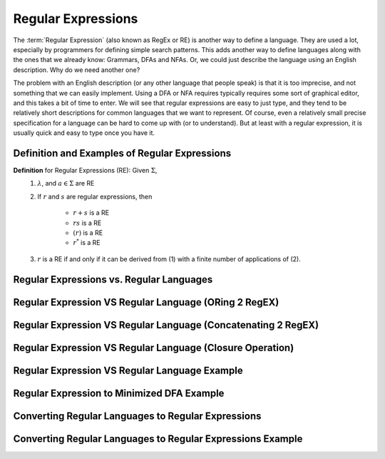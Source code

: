 .. This file is part of the OpenDSA eTextbook project. See
.. http://opendsa.org for more details.
.. Copyright (c) 2012-2020 by the OpenDSA Project Contributors, and
.. distributed under an MIT open source license.

.. avmetadata::
   :author: Mostafa Mohammed and Cliff Shaffer
   :satisfies: Regular Expressions
   :topic: Regular Expressions


Regular Expressions
===================

The :term:`Regular Expression` (also known as RegEx or RE) is another
way to define a language.
They are used a lot, especially by programmers for defining simple
search patterns.
This adds another way to define languages along with the ones that we
already know: Grammars, DFAs and NFAs.
Or, we could just describe the language using an English description.
Why do we need another one?

The problem with an English description (or any other language that
people speak) is that it is too imprecise, and not something that we
can easily implement.
Using a DFA or NFA requires typically requires some sort of graphical
editor, and this takes a bit of time to enter.
We will see that regular expressions are easy to just type, and they
tend to be relatively short descriptions for common languages that we
want to represent.
Of course, even a relatively small precise specification for a
language can be hard to come up with (or to understand).
But at least with a regular expression, it is usually quick and easy
to type once you have it.


Definition and Examples of Regular Expressions
----------------------------------------------

.. inlineav:: RegExFS ff
   :links: AV/PIFLA/Regular/RegExFS.css
   :scripts: DataStructures/PIFrames.js AV/PIFLA/Regular/RegExFS.js
   :output: show

**Definition** for Regular Expressions (RE): Given :math:`\Sigma`,
  #. :math:`\lambda`, and :math:`a \in \Sigma` are RE
  #. If :math:`r` and :math:`s` are regular expressions, then

      * :math:`r + s` is a RE
      * :math:`r s` is a RE
      * :math:`(r)` is a RE
      * :math:`r^*` is a RE
  #. :math:`r` is a RE if and only if it can be derived from (1) with
     a finite number of applications of (2). 

            
Regular Expressions vs. Regular Languages
-----------------------------------------

.. inlineav:: RegExRegLangFS ff
   :links: AV/PIFLA/Regular/RegExRegLangFS.css
   :scripts: DataStructures/FLA/FA.js DataStructures/PIFrames.js AV/PIFLA/Regular/RegExRegLangFS.js
   :output: show


Regular Expression VS Regular Language (ORing 2 RegEX)
------------------------------------------------------

.. inlineav:: RegEXandRegLangORFF ff
   :links: AV/PIExample/RegularLanguages/RegEXandRegLangORFF.css
   :scripts:AV/PIExample/RegularLanguages/RegEXandRegLangORFF.js DataStructures/FLA/FA.js DataStructures/PIFrames.js 
   :output: show

Regular Expression VS Regular Language (Concatenating 2 RegEX)
--------------------------------------------------------------

.. inlineav:: RegEXandRegLangConcatFF ff
   :links: AV/PIExample/RegularLanguages/RegEXandRegLangConcatFF.css
   :scripts:AV/PIExample/RegularLanguages/RegEXandRegLangConcatFF.js DataStructures/FLA/FA.js DataStructures/PIFrames.js 
   :output: show

Regular Expression VS Regular Language (Closure Operation)
----------------------------------------------------------

.. inlineav:: RegEXandRegLangStarFF ff
   :links: AV/PIExample/RegularLanguages/RegEXandRegLangStarFF.css
   :scripts:AV/PIExample/RegularLanguages/RegEXandRegLangStarFF.js DataStructures/FLA/FA.js DataStructures/PIFrames.js 
   :output: show

Regular Expression VS Regular Language Example
----------------------------------------------

.. inlineav:: RegEXtoNFAExampleFF ff
   :links: AV/PIExample/RegEXtoNFAExampleFF.css
   :scripts:AV/PIExample/RegEXtoNFAExampleFF.js DataStructures/FLA/FA.js DataStructures/PIFrames.js 
   :output: show

Regular Expression to Minimized DFA Example
-------------------------------------------

.. inlineav:: REtoMinimizedDFACON ss
   :links:   AV/VisFormalLang/Regular/REtoMinimizedDFACON.css
   :scripts: DataStructures/FLA/FA.js AV/VisFormalLang/Regular/REtoMinimizedDFACON.js lib/paper-core.min.js DataStructures/FLA/REtoFAController.js lib/underscore.js DataStructures/FLA/Discretizer.js
   :output: show

Converting Regular Languages to Regular Expressions
---------------------------------------------------
.. inlineav:: ConvertRLREFF ff
   :links: AV/PIExample/RegularLanguages/ConvertRLREFF.css
   :scripts: AV/PIExample/RegularLanguages/ConvertRLREFF.js DataStructures/PIFrames.js DataStructures/FLA/FA.js DataStructures/FLA/PDA.js AV/Obsolete/FL_resources/ParseTree.js 
   :output: show

Converting Regular Languages to Regular Expressions Example
-----------------------------------------------------------
.. inlineav:: NFAtoRECON ff
   :links: AV/VisFormalLang/Regular/NFAtoRECON.css
   :scripts: AV/VisFormalLang/Regular/NFAtoRECON.js DataStructures/PIFrames.js DataStructures/FLA/FA.js DataStructures/FLA/PDA.js AV/Obsolete/FL_resources/ParseTree.js 
   :output: show
